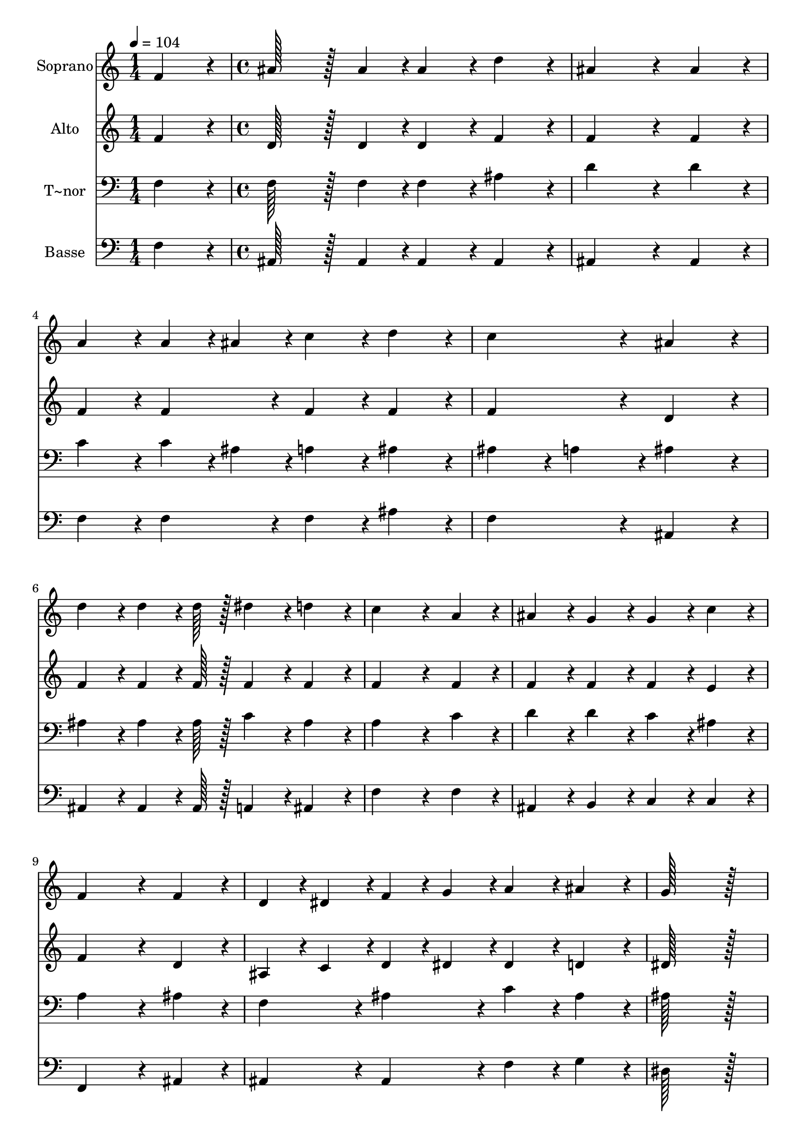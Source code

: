 % Lily was here -- automatically converted by c:/Program Files (x86)/LilyPond/usr/bin/midi2ly.py from output/084.mid
\version "2.14.0"

\layout {
  \context {
    \Voice
    \remove "Note_heads_engraver"
    \consists "Completion_heads_engraver"
    \remove "Rest_engraver"
    \consists "Completion_rest_engraver"
  }
}

trackAchannelA = {
  
  \time 1/4 
  
  \tempo 4 = 104 
  \skip 4 
  | % 2
  
  \time 4/4 
  
}

trackA = <<
  \context Voice = voiceA \trackAchannelA
>>


trackBchannelA = {
  
  \set Staff.instrumentName = "Soprano"
  
  \time 1/4 
  
  \tempo 4 = 104 
  \skip 4 
  | % 2
  
  \time 4/4 
  
}

trackBchannelB = \relative c {
  f'4*86/96 r4*10/96 ais128*43 r128*5 ais4*43/96 r4*5/96 ais4*86/96 
  r4*10/96 
  | % 2
  d4*86/96 r4*10/96 ais4*259/96 r4*29/96 
  | % 3
  ais4*86/96 r4*10/96 a4*86/96 r4*10/96 a4*43/96 r4*5/96 ais4*43/96 
  r4*5/96 c4*86/96 r4*10/96 
  | % 4
  d4*86/96 r4*10/96 c4*172/96 r4*20/96 ais4*172/96 r4*20/96 d4*86/96 
  r4*10/96 d4*64/96 r4*8/96 d128*7 r128 dis4*86/96 r4*10/96 
  | % 6
  d4*86/96 r4*10/96 c4*259/96 r4*29/96 
  | % 7
  a4*86/96 r4*10/96 ais4*86/96 r4*10/96 g4*86/96 r4*10/96 g4*86/96 
  r4*10/96 
  | % 8
  c4*86/96 r4*10/96 f,4*259/96 r4*29/96 
  | % 9
  f4*86/96 r4*10/96 d4*43/96 r4*5/96 dis4*43/96 r4*5/96 f4*43/96 
  r4*5/96 g4*43/96 r4*5/96 a4*86/96 r4*10/96 
  | % 10
  ais4*86/96 r4*10/96 g128*115 r128*13 dis4*86/96 r4*10/96 f4*43/96 
  r4*5/96 g4*43/96 r4*5/96 f4*86/96 r4*10/96 
  | % 12
  dis4*86/96 r4*10/96 d4*259/96 r4*29/96 
  | % 13
  f4*86/96 r4*10/96 ais4*43/96 r4*5/96 a4*43/96 r4*5/96 ais4*43/96 
  r4*5/96 c4*43/96 r4*5/96 d4*86/96 r4*10/96 
  | % 14
  ais4*86/96 r4*10/96 g128*115 r128*13 g4*43/96 r4*5/96 a4*43/96 
  r4*5/96 ais4*43/96 r4*5/96 g4*43/96 r4*5/96 f4*86/96 r4*10/96 
  | % 16
  ais4*86/96 r4*10/96 d4*86/96 r4*10/96 c4*86/96 r4*10/96 ais4*172/96 
}

trackB = <<
  \context Voice = voiceA \trackBchannelA
  \context Voice = voiceB \trackBchannelB
>>


trackCchannelA = {
  
  \set Staff.instrumentName = "Alto"
  
  \time 1/4 
  
  \tempo 4 = 104 
  \skip 4 
  | % 2
  
  \time 4/4 
  
}

trackCchannelB = \relative c {
  f'4*86/96 r4*10/96 d128*43 r128*5 d4*43/96 r4*5/96 d4*86/96 r4*10/96 
  | % 2
  f4*86/96 r4*10/96 f4*259/96 r4*29/96 
  | % 3
  f4*86/96 r4*10/96 f4*86/96 r4*10/96 f4*86/96 r4*10/96 f4*86/96 
  r4*10/96 
  | % 4
  f4*86/96 r4*10/96 f4*172/96 r4*20/96 d4*172/96 r4*20/96 f4*86/96 
  r4*10/96 f4*64/96 r4*8/96 f128*7 r128 f4*86/96 r4*10/96 
  | % 6
  f4*86/96 r4*10/96 f4*259/96 r4*29/96 
  | % 7
  f4*86/96 r4*10/96 f4*86/96 r4*10/96 f4*86/96 r4*10/96 f4*86/96 
  r4*10/96 
  | % 8
  e4*86/96 r4*10/96 f4*259/96 r4*29/96 
  | % 9
  d4*86/96 r4*10/96 ais4*43/96 r4*5/96 c4*43/96 r4*5/96 d4*43/96 
  r4*5/96 dis4*43/96 r4*5/96 dis4*86/96 r4*10/96 
  | % 10
  d4*86/96 r4*10/96 dis128*115 r128*13 c4*86/96 r4*10/96 c4*43/96 
  r4*5/96 c4*43/96 r4*5/96 c4*86/96 r4*10/96 
  | % 12
  c4*86/96 r4*10/96 ais4*259/96 r4*29/96 
  | % 13
  f'4*86/96 r4*10/96 f4*86/96 r4*10/96 f4*86/96 r4*10/96 f4*86/96 
  r4*10/96 
  | % 14
  f4*86/96 r4*10/96 dis128*115 r128*13 dis4*43/96 r4*5/96 f4*43/96 
  r4*5/96 g4*43/96 r4*5/96 dis4*43/96 r4*5/96 d4*86/96 r4*10/96 
  | % 16
  d4*86/96 r4*10/96 f4*86/96 r4*10/96 dis4*86/96 r4*10/96 d4*172/96 
}

trackC = <<
  \context Voice = voiceA \trackCchannelA
  \context Voice = voiceB \trackCchannelB
>>


trackDchannelA = {
  
  \set Staff.instrumentName = "T~nor"
  
  \time 1/4 
  
  \tempo 4 = 104 
  \skip 4 
  | % 2
  
  \time 4/4 
  
}

trackDchannelB = \relative c {
  f4*86/96 r4*10/96 f128*43 r128*5 f4*43/96 r4*5/96 f4*86/96 r4*10/96 
  | % 2
  ais4*86/96 r4*10/96 d4*259/96 r4*29/96 
  | % 3
  d4*86/96 r4*10/96 c4*86/96 r4*10/96 c4*43/96 r4*5/96 ais4*43/96 
  r4*5/96 a4*86/96 r4*10/96 
  | % 4
  ais4*86/96 r4*10/96 ais4*86/96 r4*10/96 a4*86/96 r4*10/96 ais4*172/96 
  r4*20/96 ais4*86/96 r4*10/96 ais4*64/96 r4*8/96 ais128*7 r128 c4*86/96 
  r4*10/96 
  | % 6
  ais4*86/96 r4*10/96 a4*259/96 r4*29/96 
  | % 7
  c4*86/96 r4*10/96 d4*86/96 r4*10/96 d4*86/96 r4*10/96 c4*86/96 
  r4*10/96 
  | % 8
  ais4*86/96 r4*10/96 a4*259/96 r4*29/96 
  | % 9
  ais4*86/96 r4*10/96 f4*86/96 r4*10/96 ais4*86/96 r4*10/96 c4*86/96 
  r4*10/96 
  | % 10
  ais4*86/96 r4*10/96 ais128*115 r128*13 ais4*86/96 r4*10/96 ais4*43/96 
  r4*5/96 ais4*43/96 r4*5/96 a4*86/96 r4*10/96 
  | % 12
  a4*86/96 r4*10/96 ais4*259/96 r4*29/96 
  | % 13
  a4*86/96 r4*10/96 ais4*43/96 r4*5/96 c4*43/96 r4*5/96 d4*43/96 
  r4*5/96 c4*43/96 r4*5/96 ais4*86/96 r4*10/96 
  | % 14
  ais4*86/96 r4*10/96 ais128*115 r128*13 ais4*86/96 r4*10/96 ais4*43/96 
  r4*5/96 ais4*43/96 r4*5/96 ais4*86/96 r4*10/96 
  | % 16
  ais4*86/96 r4*10/96 ais128*43 r128*5 a4*43/96 r4*5/96 ais4*172/96 
}

trackD = <<

  \clef bass
  
  \context Voice = voiceA \trackDchannelA
  \context Voice = voiceB \trackDchannelB
>>


trackEchannelA = {
  
  \set Staff.instrumentName = "Basse"
  
  \time 1/4 
  
  \tempo 4 = 104 
  \skip 4 
  | % 2
  
  \time 4/4 
  
}

trackEchannelB = \relative c {
  f4*86/96 r4*10/96 ais,128*43 r128*5 ais4*43/96 r4*5/96 ais4*86/96 
  r4*10/96 
  | % 2
  ais4*86/96 r4*10/96 ais4*259/96 r4*29/96 
  | % 3
  ais4*86/96 r4*10/96 f'4*86/96 r4*10/96 f4*86/96 r4*10/96 f4*86/96 
  r4*10/96 
  | % 4
  ais4*86/96 r4*10/96 f4*172/96 r4*20/96 ais,4*172/96 r4*20/96 ais4*86/96 
  r4*10/96 ais4*64/96 r4*8/96 ais128*7 r128 a4*86/96 r4*10/96 
  | % 6
  ais4*86/96 r4*10/96 f'4*259/96 r4*29/96 
  | % 7
  f4*86/96 r4*10/96 ais,4*86/96 r4*10/96 b4*86/96 r4*10/96 c4*86/96 
  r4*10/96 
  | % 8
  c4*86/96 r4*10/96 f,4*259/96 r4*29/96 
  | % 9
  ais4*86/96 r4*10/96 ais4*86/96 r4*10/96 ais4*86/96 r4*10/96 f'4*86/96 
  r4*10/96 
  | % 10
  g4*86/96 r4*10/96 dis128*115 r128*13 f4*86/96 r4*10/96 f4*43/96 
  r4*5/96 f4*43/96 r4*5/96 f4*86/96 r4*10/96 
  | % 12
  fis4*86/96 r4*10/96 g4*259/96 r4*29/96 
  | % 13
  f4*43/96 r4*5/96 dis4*43/96 r4*5/96 d4*43/96 r4*5/96 c4*43/96 
  r4*5/96 ais4*43/96 r4*5/96 a4*43/96 r4*5/96 ais4*86/96 r4*10/96 
  | % 14
  d4*86/96 r4*10/96 dis128*115 r128*13 dis4*86/96 r4*10/96 dis4*43/96 
  r4*5/96 dis4*43/96 r4*5/96 ais4*86/96 r4*10/96 
  | % 16
  g'4*86/96 r4*10/96 f4*172/96 r4*20/96 ais,4*172/96 
}

trackE = <<

  \clef bass
  
  \context Voice = voiceA \trackEchannelA
  \context Voice = voiceB \trackEchannelB
>>


\score {
  <<
    \context Staff=trackB \trackA
    \context Staff=trackB \trackB
    \context Staff=trackC \trackA
    \context Staff=trackC \trackC
    \context Staff=trackD \trackA
    \context Staff=trackD \trackD
    \context Staff=trackE \trackA
    \context Staff=trackE \trackE
  >>
  \layout {}
  \midi {}
}
